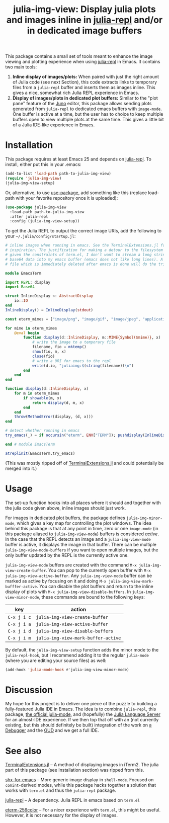 #+TITLE: julia-img-view: Display julia plots and images inline in [[https://github.com/tpapp/julia-repl][julia-repl]] and/or in dedicated image buffers
#+STARTUP: showall

[[file:screenshot.png]]

This package contains a small set of tools meant to enhance the image viewing and plotting experience when using [[https://github.com/tpapp/julia-repl][julia-repl]] in Emacs. It contains two main tools:

1. *Inline display of images/plots:* When paired with just the right amount of Julia code (see next Section), this code extracts links to temporary files from a =julia-repl= buffer and inserts them as images inline. This gives a nice, somewhat rich Julia REPL experience in Emacs.
2. *Display of images/plots in dedicated plot buffers:* Similar to the "plot pane" feature of the [[http://junolab.org/][Juno]] editor, this package allows sending plots generated from =julia-repl= to dedicated emacs buffers with =image-mode=. One buffer is active at a time, but the user has to choice to keep multiple buffers open to view multiple plots at the same time. This gives a little bit of a Julia IDE-like experience in Emacs.

* Installation

This package requires at least Emacs 25 and depends on [[https://github.com/tpapp/julia-repl][julia-repl]]. To install, either put this in your .emacs:

#+BEGIN_SRC emacs-lisp
  (add-to-list 'load-path path-to-julia-img-view)
  (require 'julia-img-view)
  (julia-img-view-setup)
#+END_SRC

Or, alternative, to use [[https://github.com/jwiegley/use-package][use-package]], add something like this (replace load-path with your favorite repository once it is uploaded):

#+BEGIN_SRC emacs-lisp
  (use-package julia-img-view
    :load-path path-to-julia-img-view
    :after julia-repl
    :config (julia-img-view-setup))
#+END_SRC

To get the Julia REPL to output the correct image URIs, add the following to your =~/.julia/config/startup.jl=:

#+BEGIN_SRC julia
  # inline images when running in emacs. See the TerminalExtensions.jl for the
  # inspiration. The justification for making a detour to the filesystem is that
  # given the constraints of term.el, I don't want to stream a long string of
  # base64 data into my emacs buffer (emacs does not like long lines). A small
  # file which is immediately deleted after emacs is done will do the trick here.

  module EmacsTerm

  import REPL: display
  import Base64

  struct InlineDisplay <: AbstractDisplay
      io::IO
  end
  InlineDisplay() = InlineDisplay(stdout)

  const eterm_mimes = ["image/png", "image/gif", "image/jpeg", "application/pdf", "application/eps"]

  for mime in eterm_mimes
      @eval begin
          function display(d::InlineDisplay, m::MIME{Symbol($mime)}, x)
              # write the image to a temporary file
              filename, fio = mktemp()
              show(fio, m, x)
              close(fio)
              # write a URI for emacs to the repl
              write(d.io, "juliaimg:$(string(filename))\n")
          end
      end
  end

  function display(d::InlineDisplay, x)
      for m in eterm_mimes
          if showable(m, x)
              return display(d, m, x)
          end
      end
      throw(MethodError(display, (d, x)))
  end

  # detect whether running in emacs
  try_emacs(_) = if occursin("eterm", ENV["TERM"]); pushdisplay(InlineDisplay()); end

  end # module EmacsTerm

  atreplinit(EmacsTerm.try_emacs)
#+END_SRC

(This was mostly ripped off of [[https://github.com/Keno/TerminalExtensions.jl][TerminalExtensions.jl]] and could potentially be merged into it.)

* Usage

The set-up function hooks into all places where it should and together with the julia code given above, inline images should just work.

For images in dedicated plot buffers, the package defines =julia-img-minor-mode=, which gives a key map for controlling the plot windows. The idea behind this package is that at any point in time, zero or one =image-mode= (in this package aliased to =julia-img-view-mode=) buffers is considered /active/. In the case that the REPL detects an image and a =julia-img-view-mode= buffer is active, it displays the image in that buffer. There can be multiple =julia-img-view-mode-buffers= if you want to open multiple images, but the only buffer updated by the REPL is the currently active one.

=julia-img-view-mode= buffers are created with the command =M-x julia-img-view-create-buffer=. You can pop to the currently open buffer with =M-x julia-img-view-active-buffer=. Any =julia-img-view-mode= buffer can be marked as active by focusing on it and doing =M-x julia-img-view-mark-bufffer-active=. You can disable the plot buffers and return to the inline display of plots with =M-x julia-img-view-disable-buffers=. In =julia-img-view-minor-mode=, these commands are bound to the following keys:

| *key*       | *action*                            |
|-------------+-------------------------------------|
| =C-x j i c= | =julia-img-view-create-buffer=      |
| =C-x j i a= | =julia-img-view-active-buffer=      |
| =C-x j i d= | =julia-img-view-disable-buffers=    |
| =C-x j i m= | =julia-img-view-mark-buffer-active= |

By default, the =julia-img-view-setup= function adds the minor mode to the =julia-repl-hook=, but I recommend adding it to the regular =julia-mode= (where you are editing your source files) as well:

#+BEGIN_SRC emacs-lisp
  (add-hook 'julia-mode-hook #'julia-img-view-minor-mode)
#+END_SRC

* Discussion

My hope for this project is to deliver one piece of the puzzle to building a fully-featured Julia IDE in Emacs. The idea is to combine =julia-repl=, this package, [[https://github.com/JuliaEditorSupport/julia-emacs][the official julia-mode]], and (hopefully) the [[https://github.com/JuliaEditorSupport/LanguageServer.jl][Julia Language Server]] for an almost-IDE experience. If we then top that off with an (not currently existing, but this should definitely be built) integration of the work on [[https://github.com/JuliaDebug/Debugger.jl][a Debugger]] and the [[https://www.gnu.org/software/emacs/manual/html_node/emacs/Debuggers.html][GUD]] and we get a full IDE.

* See also

[[https://github.com/Keno/TerminalExtensions.jl][TerminalExtensions.jl]] -- A method of displaying images in iTerm2. The julia part of this package (see Installation section) was ripped from this.

[[https://github.com/riscy/shx-for-emacs][shx-for-emacs]] -- More generic image display in =shell-mode=. Focused on =comint=-derived modes, while this package hacks together a solution that works with =term.el= and thus the =julia-repl= package.

[[https://github.com/tpapp/julia-repl][julia-repl]] -- A dependency. Julia REPL in emacs based on =term.el=

[[https://github.com/dieggsy/eterm-256color][eterm-256color]] -- For a nicer experience with =term.el=, this might be useful. However, it is not necessary for the display of images.

